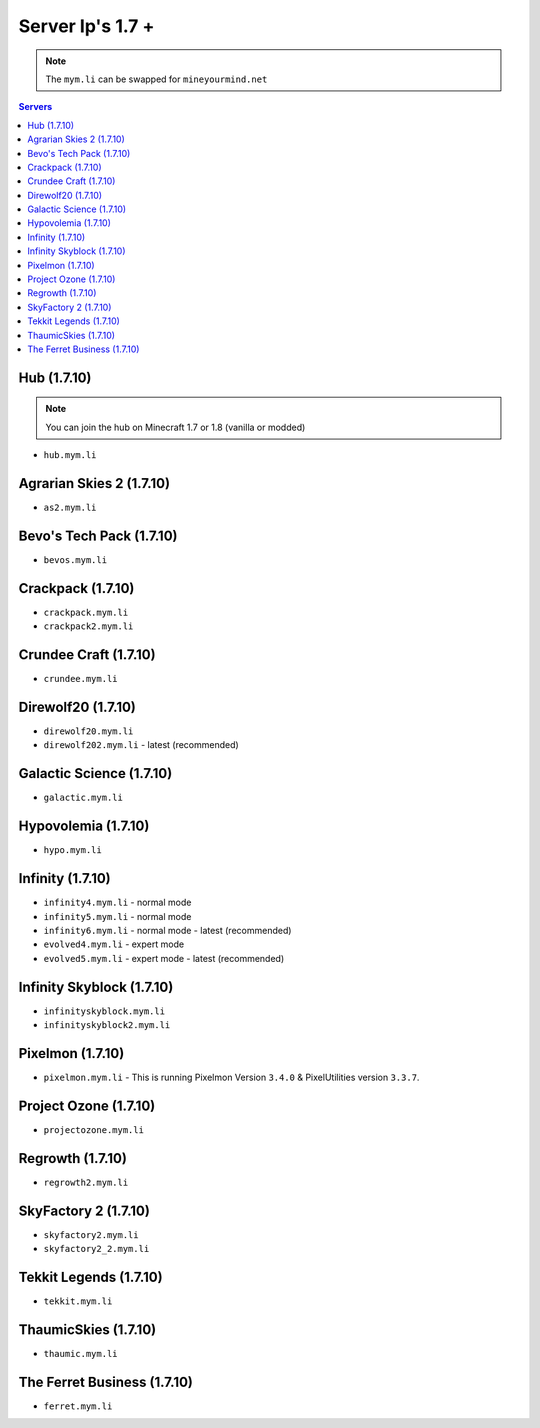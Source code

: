 =================
Server Ip's 1.7 +
=================
.. note:: The ``mym.li`` can be swapped for ``mineyourmind.net``
.. contents:: Servers
  :depth: 2
  :local:

Hub (1.7.10)
^^^^^^^^^^^^
.. note:: You can join the hub on Minecraft 1.7 or 1.8 (vanilla or modded)
* ``hub.mym.li``

Agrarian Skies 2 (1.7.10)
^^^^^^^^^^^^^^^^^^^^^^^^^
* ``as2.mym.li``

Bevo's Tech Pack (1.7.10)
^^^^^^^^^^^^^^^^^^^^^^^^^
* ``bevos.mym.li``

Crackpack (1.7.10)
^^^^^^^^^^^^^^^^^^
* ``crackpack.mym.li``
* ``crackpack2.mym.li``

Crundee Craft (1.7.10)
^^^^^^^^^^^^^^^^^^^^^^
* ``crundee.mym.li``

Direwolf20 (1.7.10)
^^^^^^^^^^^^^^^^^^^
* ``direwolf20.mym.li``
* ``direwolf202.mym.li`` - latest (recommended)

Galactic Science (1.7.10)
^^^^^^^^^^^^^^^^^^^^^^^^^
* ``galactic.mym.li``

Hypovolemia (1.7.10)
^^^^^^^^^^^^^^^^^^^^
* ``hypo.mym.li``

Infinity (1.7.10) 
^^^^^^^^^^^^^^^^^
* ``infinity4.mym.li`` - normal mode
* ``infinity5.mym.li`` - normal mode
* ``infinity6.mym.li`` - normal mode - latest (recommended)
* ``evolved4.mym.li`` - expert mode
* ``evolved5.mym.li`` - expert mode - latest (recommended)

Infinity Skyblock (1.7.10)
^^^^^^^^^^^^^^^^^^^^^^^^^^
* ``infinityskyblock.mym.li``
* ``infinityskyblock2.mym.li``

Pixelmon (1.7.10)
^^^^^^^^^^^^^^^^^
* ``pixelmon.mym.li`` - This is running Pixelmon Version ``3.4.0`` & PixelUtilities version ``3.3.7``.

Project Ozone (1.7.10)
^^^^^^^^^^^^^^^^^^^^^^
* ``projectozone.mym.li``

Regrowth (1.7.10)
^^^^^^^^^^^^^^^^
* ``regrowth2.mym.li``

SkyFactory 2 (1.7.10)
^^^^^^^^^^^^^^^^^^^^^
* ``skyfactory2.mym.li``
* ``skyfactory2_2.mym.li``

Tekkit Legends (1.7.10)
^^^^^^^^^^^^^^^^^^^^^^^
* ``tekkit.mym.li``

ThaumicSkies (1.7.10)
^^^^^^^^^^^^^^^^^^^^^
* ``thaumic.mym.li``

The Ferret Business (1.7.10)
^^^^^^^^^^^^^^^^^^^^^^^^^^^^
* ``ferret.mym.li``
